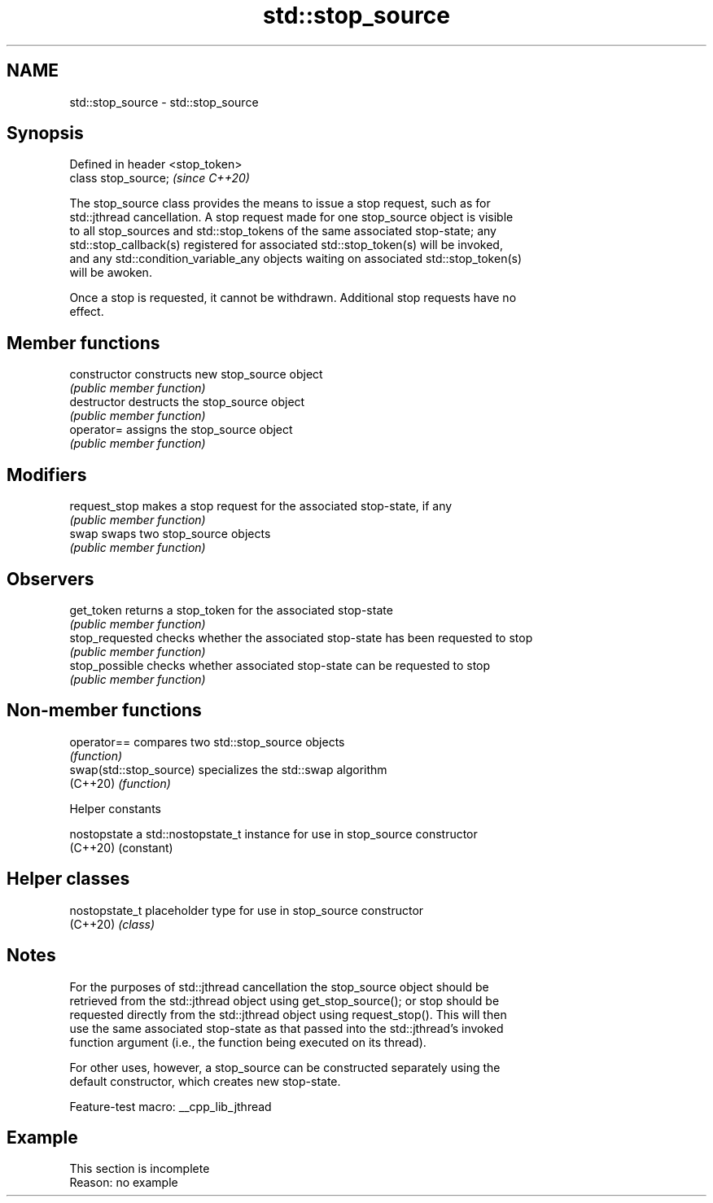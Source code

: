.TH std::stop_source 3 "2022.07.31" "http://cppreference.com" "C++ Standard Libary"
.SH NAME
std::stop_source \- std::stop_source

.SH Synopsis
   Defined in header <stop_token>
   class stop_source;              \fI(since C++20)\fP

   The stop_source class provides the means to issue a stop request, such as for
   std::jthread cancellation. A stop request made for one stop_source object is visible
   to all stop_sources and std::stop_tokens of the same associated stop-state; any
   std::stop_callback(s) registered for associated std::stop_token(s) will be invoked,
   and any std::condition_variable_any objects waiting on associated std::stop_token(s)
   will be awoken.

   Once a stop is requested, it cannot be withdrawn. Additional stop requests have no
   effect.

.SH Member functions

   constructor    constructs new stop_source object
                  \fI(public member function)\fP
   destructor     destructs the stop_source object
                  \fI(public member function)\fP
   operator=      assigns the stop_source object
                  \fI(public member function)\fP
.SH Modifiers
   request_stop   makes a stop request for the associated stop-state, if any
                  \fI(public member function)\fP
   swap           swaps two stop_source objects
                  \fI(public member function)\fP
.SH Observers
   get_token      returns a stop_token for the associated stop-state
                  \fI(public member function)\fP
   stop_requested checks whether the associated stop-state has been requested to stop
                  \fI(public member function)\fP
   stop_possible  checks whether associated stop-state can be requested to stop
                  \fI(public member function)\fP

.SH Non-member functions

   operator==             compares two std::stop_source objects
                          \fI(function)\fP
   swap(std::stop_source) specializes the std::swap algorithm
   (C++20)                \fI(function)\fP

  Helper constants

   nostopstate a std::nostopstate_t instance for use in stop_source constructor
   (C++20)     (constant)

.SH Helper classes

   nostopstate_t placeholder type for use in stop_source constructor
   (C++20)       \fI(class)\fP

.SH Notes

   For the purposes of std::jthread cancellation the stop_source object should be
   retrieved from the std::jthread object using get_stop_source(); or stop should be
   requested directly from the std::jthread object using request_stop(). This will then
   use the same associated stop-state as that passed into the std::jthread's invoked
   function argument (i.e., the function being executed on its thread).

   For other uses, however, a stop_source can be constructed separately using the
   default constructor, which creates new stop-state.

   Feature-test macro: __cpp_lib_jthread

.SH Example

    This section is incomplete
    Reason: no example
